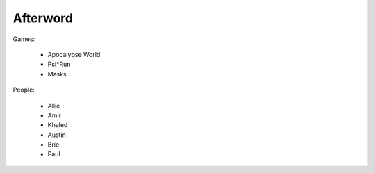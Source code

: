 =========
Afterword
=========

Games:

 * Apocalypse World
 * Psi*Run
 * Masks

People:

 * Allie
 * Amir
 * Khaled
 * Austin
 * Brie
 * Paul
